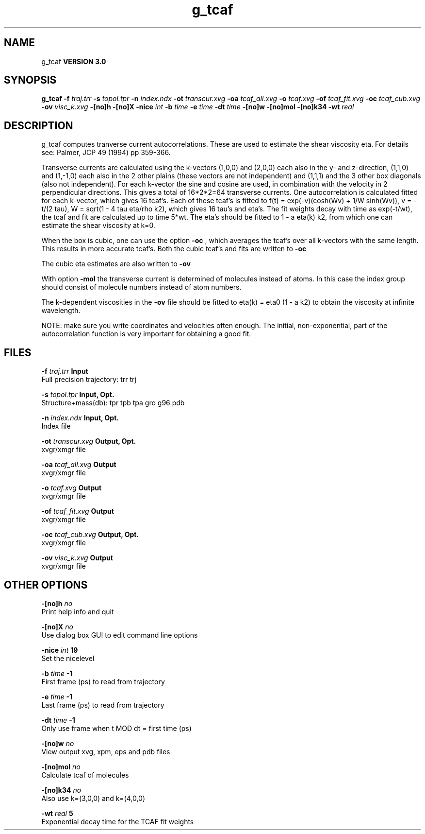 .TH g_tcaf 1 "Mon 23 Jul 2001"
.SH NAME
g_tcaf
.B VERSION 3.0
.SH SYNOPSIS
\f3g_tcaf\fP
.BI "-f" " traj.trr "
.BI "-s" " topol.tpr "
.BI "-n" " index.ndx "
.BI "-ot" " transcur.xvg "
.BI "-oa" " tcaf_all.xvg "
.BI "-o" " tcaf.xvg "
.BI "-of" " tcaf_fit.xvg "
.BI "-oc" " tcaf_cub.xvg "
.BI "-ov" " visc_k.xvg "
.BI "-[no]h" ""
.BI "-[no]X" ""
.BI "-nice" " int "
.BI "-b" " time "
.BI "-e" " time "
.BI "-dt" " time "
.BI "-[no]w" ""
.BI "-[no]mol" ""
.BI "-[no]k34" ""
.BI "-wt" " real "
.SH DESCRIPTION
g_tcaf computes tranverse current autocorrelations.
These are used to estimate the shear viscosity eta.
For details see: Palmer, JCP 49 (1994) pp 359-366.


Transverse currents are calculated using the
k-vectors (1,0,0) and (2,0,0) each also in the y- and z-direction,
(1,1,0) and (1,-1,0) each also in the 2 other plains (these vectors
are not independent) and (1,1,1) and the 3 other box diagonals (also
not independent). For each k-vector the sine and cosine are used, in
combination with the velocity in 2 perpendicular directions. This gives
a total of 16*2*2=64 transverse currents. One autocorrelation is
calculated fitted for each k-vector, which gives 16 tcaf's. Each of
these tcaf's is fitted to f(t) = exp(-v)(cosh(Wv) + 1/W sinh(Wv)),
v = -t/(2 tau), W = sqrt(1 - 4 tau eta/rho k2), which gives 16 tau's
and eta's. The fit weights decay with time as exp(-t/wt), the tcaf and
fit are calculated up to time 5*wt.
The eta's should be fitted to 1 - a eta(k) k2, from which
one can estimate the shear viscosity at k=0.


When the box is cubic, one can use the option 
.B -oc
, which
averages the tcaf's over all k-vectors with the same length.
This results in more accurate tcaf's.
Both the cubic tcaf's and fits are written to 
.B -oc

The cubic eta estimates are also written to 
.B -ov
.


With option 
.B -mol
the transverse current is determined of
molecules instead of atoms. In this case the index group should
consist of molecule numbers instead of atom numbers.


The k-dependent viscosities in the 
.B -ov
file should be
fitted to eta(k) = eta0 (1 - a k2) to obtain the viscosity at
infinite wavelength.


NOTE: make sure you write coordinates and velocities often enough.
The initial, non-exponential, part of the autocorrelation function
is very important for obtaining a good fit.
.SH FILES
.BI "-f" " traj.trr" 
.B Input
 Full precision trajectory: trr trj 

.BI "-s" " topol.tpr" 
.B Input, Opt.
 Structure+mass(db): tpr tpb tpa gro g96 pdb 

.BI "-n" " index.ndx" 
.B Input, Opt.
 Index file 

.BI "-ot" " transcur.xvg" 
.B Output, Opt.
 xvgr/xmgr file 

.BI "-oa" " tcaf_all.xvg" 
.B Output
 xvgr/xmgr file 

.BI "-o" " tcaf.xvg" 
.B Output
 xvgr/xmgr file 

.BI "-of" " tcaf_fit.xvg" 
.B Output
 xvgr/xmgr file 

.BI "-oc" " tcaf_cub.xvg" 
.B Output, Opt.
 xvgr/xmgr file 

.BI "-ov" " visc_k.xvg" 
.B Output
 xvgr/xmgr file 

.SH OTHER OPTIONS
.BI "-[no]h"  "    no"
 Print help info and quit

.BI "-[no]X"  "    no"
 Use dialog box GUI to edit command line options

.BI "-nice"  " int" " 19" 
 Set the nicelevel

.BI "-b"  " time" "     -1" 
 First frame (ps) to read from trajectory

.BI "-e"  " time" "     -1" 
 Last frame (ps) to read from trajectory

.BI "-dt"  " time" "     -1" 
 Only use frame when t MOD dt = first time (ps)

.BI "-[no]w"  "    no"
 View output xvg, xpm, eps and pdb files

.BI "-[no]mol"  "    no"
 Calculate tcaf of molecules

.BI "-[no]k34"  "    no"
 Also use k=(3,0,0) and k=(4,0,0)

.BI "-wt"  " real" "      5" 
 Exponential decay time for the TCAF fit weights

